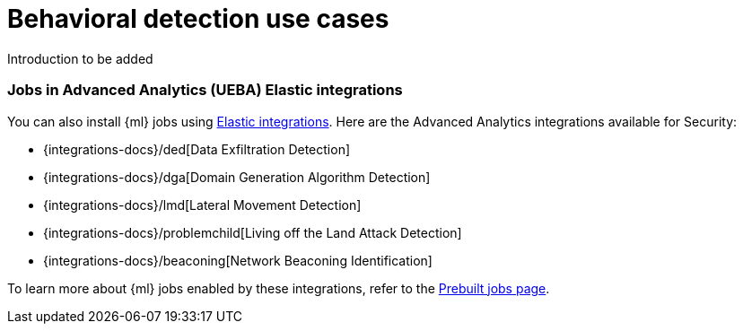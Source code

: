[[behavioral-detection-use-cases]]
= Behavioral detection use cases

Introduction to be added

[float]
[[ml-integrations]]
=== Jobs in Advanced Analytics (UEBA) Elastic integrations

You can also install {ml} jobs using https://docs.elastic.co/integrations[Elastic integrations]. Here are the Advanced Analytics integrations available for Security:

* {integrations-docs}/ded[Data Exfiltration Detection]
* {integrations-docs}/dga[Domain Generation Algorithm Detection]
* {integrations-docs}/lmd[Lateral Movement Detection]
* {integrations-docs}/problemchild[Living off the Land Attack Detection]
* {integrations-docs}/beaconing[Network Beaconing Identification]

To learn more about {ml} jobs enabled by these integrations, refer to the https://www.elastic.co/guide/en/security/current/prebuilt-ml-jobs.html[Prebuilt jobs page].
